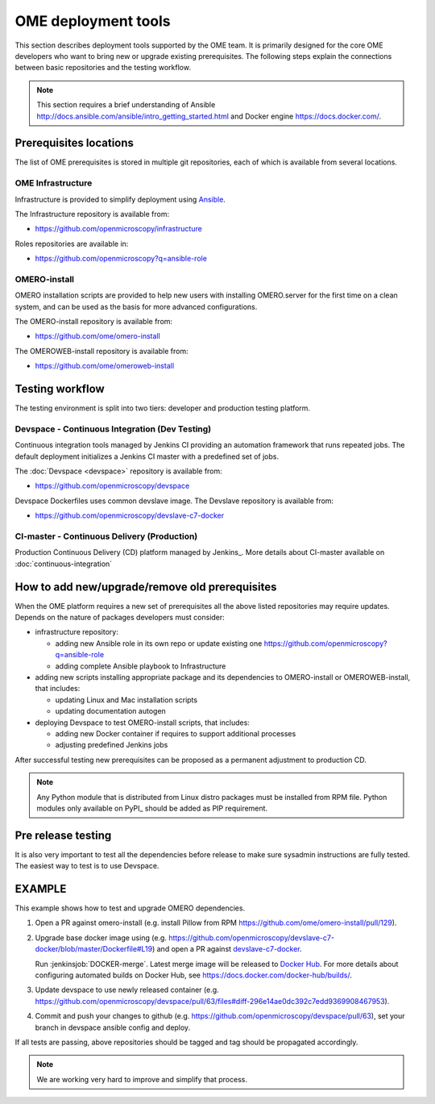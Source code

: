 OME deployment tools
====================

This section describes deployment tools supported by the OME team.
It is primarily designed for the core OME developers who want to
bring new or upgrade existing prerequisites. The following steps explain
the connections between basic repositories and the testing workflow.


.. note::

    This section requires a brief understanding of Ansible 
    http://docs.ansible.com/ansible/intro_getting_started.html
    and Docker engine https://docs.docker.com/.

Prerequisites locations
-----------------------

The list of OME prerequisites is stored in multiple git repositories, each of 
which is available from several locations.

OME Infrastructure
^^^^^^^^^^^^^^^^^^

Infrastructure is provided to simplify deployment using 
`Ansible <https://www.ansible.com>`_.

The Infrastructure repository is available from:

-  https://github.com/openmicroscopy/infrastructure

Roles repositories are available in:

-  https://github.com/openmicroscopy?q=ansible-role


OMERO-install
^^^^^^^^^^^^^

OMERO installation scripts are provided to help new users with installing
OMERO.server for the first time on a clean system, and can be used as
the basis for more advanced configurations.

The OMERO-install repository is available from:

-  https://github.com/ome/omero-install

The OMEROWEB-install repository is available from:

-  https://github.com/ome/omeroweb-install

Testing workflow
----------------

The testing environment is split into two tiers: developer and production
testing platform.


Devspace - Continuous Integration (Dev Testing)
^^^^^^^^^^^^^^^^^^^^^^^^^^^^^^^^^^^^^^^^^^^^^^^

Continuous integration tools managed by Jenkins CI providing
an automation framework that runs repeated jobs. The default deployment
initializes a Jenkins CI master with a predefined set of jobs.

The :doc:`Devspace <devspace>` repository is available from:

-  https://github.com/openmicroscopy/devspace

Devspace Dockerfiles uses common devslave image. The Devslave repository
is available from:

-  https://github.com/openmicroscopy/devslave-c7-docker


CI-master - Continuous Delivery (Production)
^^^^^^^^^^^^^^^^^^^^^^^^^^^^^^^^^^^^^^^^^^^^

Production Continuous Delivery (CD) platform managed by
Jenkins_.
More details about CI-master available on :doc:`continuous-integration`


How to add new/upgrade/remove old prerequisites
-----------------------------------------------

When the OME platform requires a new set of prerequisites all the above
listed repositories may require updates. Depends on the nature of 
packages developers must consider:

- infrastructure repository:

  - adding new Ansible role in its own repo or update existing one
    https://github.com/openmicroscopy?q=ansible-role
  - adding complete Ansible playbook to Infrastructure

- adding new scripts installing appropriate package and its dependencies
  to OMERO-install or OMEROWEB-install, that includes:

  - updating Linux and Mac installation scripts
  - updating documentation autogen

- deploying Devspace to test OMERO-install scripts, that includes:

  - adding new Docker container if requires to support additional processes
  - adjusting predefined Jenkins jobs

After successful testing new prerequisites can be proposed as a permanent
adjustment to production CD.

.. note::

    Any Python module that is distributed from Linux distro packages
    must be installed from RPM file. Python modules only available
    on PyPI_ should be added as PIP requirement.


Pre release testing
-------------------

It is also very important to test all the dependencies before release
to make sure sysadmin instructions are fully tested. The easiest way to
test is to use Devspace.


EXAMPLE
-------

This example shows how to test and upgrade OMERO dependencies.

1. Open a PR against omero-install (e.g. install Pillow from RPM
   https://github.com/ome/omero-install/pull/129).
2. Upgrade base docker image using
   (e.g. https://github.com/openmicroscopy/devslave-c7-docker/blob/master/Dockerfile#L19)
   and open a PR against `devslave-c7-docker <https://github.com/openmicroscopy/devslave-c7-docker>`_.
   
   Run :jenkinsjob:`DOCKER-merge`.
   Latest merge image will be released to `Docker Hub <https://hub.docker.com/r/snoopycrimecop/devslave-c7-docker/builds/>`_.
   For more details about configuring automated builds on Docker Hub, see
   https://docs.docker.com/docker-hub/builds/.
3. Update devspace to use newly released container (e.g.
   https://github.com/openmicroscopy/devspace/pull/63/files#diff-296e14ae0dc392c7edd9369908467953).
4. Commit and push your changes to github (e.g. https://github.com/openmicroscopy/devspace/pull/63),
   set your branch in devspace ansible config and deploy.


If all tests are passing, above repositories should be tagged
and tag should be propagated accordingly.


.. note::

    We are working very hard to improve and simplify that process.

